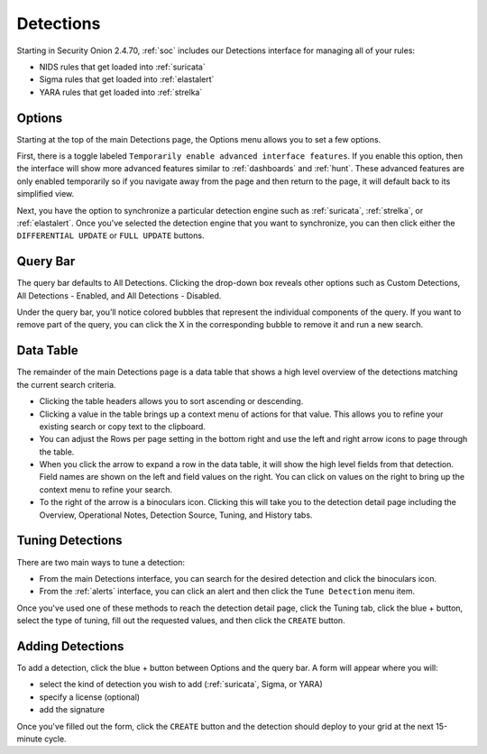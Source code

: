 .. _detections:

Detections
==========

Starting in Security Onion 2.4.70, :ref:`soc` includes our Detections interface for managing all of your rules:

- NIDS rules that get loaded into :ref:`suricata`
- Sigma rules that get loaded into :ref:`elastalert`
- YARA rules that get loaded into :ref:`strelka`

.. image:: images/65_detections.png
  :target: _images/65_detections.png

Options
-------

Starting at the top of the main Detections page, the Options menu allows you to set a few options.

First, there is a toggle labeled ``Temporarily enable advanced interface features``. If you enable this option, then the interface will show more advanced features similar to :ref:`dashboards` and :ref:`hunt`. These advanced features are only enabled temporarily so if you navigate away from the page and then return to the page, it will default back to its simplified view.

Next, you have the option to synchronize a particular detection engine such as :ref:`suricata`, :ref:`strelka`, or :ref:`elastalert`. Once you've selected the detection engine that you want to synchronize, you can then click either the ``DIFFERENTIAL UPDATE`` or ``FULL UPDATE`` buttons.

Query Bar
---------

The query bar defaults to All Detections. Clicking the drop-down box reveals other options such as Custom Detections, All Detections - Enabled, and All Detections - Disabled.

Under the query bar, you’ll notice colored bubbles that represent the individual components of the query. If you want to remove part of the query, you can click the X in the corresponding bubble to remove it and run a new search.

Data Table
----------

The remainder of the main Detections page is a data table that shows a high level overview of the detections matching the current search criteria.

- Clicking the table headers allows you to sort ascending or descending.
- Clicking a value in the table brings up a context menu of actions for that value. This allows you to refine your existing search or copy text to the clipboard.
- You can adjust the Rows per page setting in the bottom right and use the left and right arrow icons to page through the table.
- When you click the arrow to expand a row in the data table, it will show the high level fields from that detection. Field names are shown on the left and field values on the right. You can click on values on the right to bring up the context menu to refine your search.
- To the right of the arrow is a binoculars icon. Clicking this will take you to the detection detail page including the Overview, Operational Notes, Detection Source, Tuning, and History tabs.

Tuning Detections
-----------------

There are two main ways to tune a detection:

- From the main Detections interface, you can search for the desired detection and click the binoculars icon.
- From the :ref:`alerts` interface, you can click an alert and then click the ``Tune Detection`` menu item.

Once you've used one of these methods to reach the detection detail page, click the Tuning tab, click the blue + button, select the type of tuning, fill out the requested values, and then click the ``CREATE`` button.

Adding Detections
-----------------

To add a detection, click the blue + button between Options and the query bar. A form will appear where you will:

- select the kind of detection you wish to add (:ref:`suricata`, Sigma, or YARA)
- specify a license (optional)
- add the signature

Once you've filled out the form, click the ``CREATE`` button and the detection should deploy to your grid at the next 15-minute cycle.

